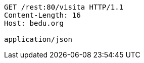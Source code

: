 [source,http,options="nowrap"]
----
GET /rest:80/visita HTTP/1.1
Content-Length: 16
Host: bedu.org

application/json
----